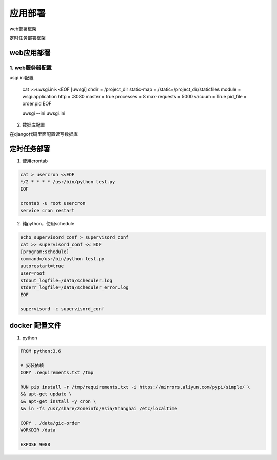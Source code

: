 应用部署
===============

web部署框架

|web|

.. |web| image:: web_deploy.png

定时任务部署框架

|cron|

.. |cron| image:: cron.png

web应用部署
------------

1. web服务器配置
+++++++++++++

usgi.ini配置

    .. code::

    cat >>uwsgi.ini<<EOF
    [uwsgi]
    chdir = /project_dir
    static-map = /static=/project_dir/staticfiles
    module = wsgi:application
    http = :8080
    master = true
    processes = 8
    max-requests = 5000
    vacuum = True
    pid_file = order.pid
    EOF

    uwsgi --ini uwsgi.ini

2. 数据库配置

在django代码里面配置读写数据库


定时任务部署
-----------

1. 使用crontab

.. code::

    cat > usercron <<EOF
    */2 * * * * /usr/bin/python test.py
    EOF

    crontab -u root usercron
    service cron restart

2. 纯python，使用schedule

.. code::

    echo_supervisord_conf > supervisord_conf
    cat >> supervisord_conf << EOF
    [program:schedule]
    command=/usr/bin/python test.py
    autorestart=true
    user=root
    stdout_logfile=/data/scheduler.log
    stderr_logfile=/data/scheduler_error.log
    EOF

    supervisord -c supervisord_conf


docker 配置文件
--------------------

1. python

.. code::

    FROM python:3.6

    # 安装依赖
    COPY .requirements.txt /tmp

    RUN pip install -r /tmp/requirements.txt -i https://mirrors.aliyun.com/pypi/simple/ \
    && apt-get update \
    && apt-get install -y cron \
    && ln -fs /usr/share/zoneinfo/Asia/Shanghai /etc/localtime

    COPY . /data/gic-order
    WORKDIR /data

    EXPOSE 9088